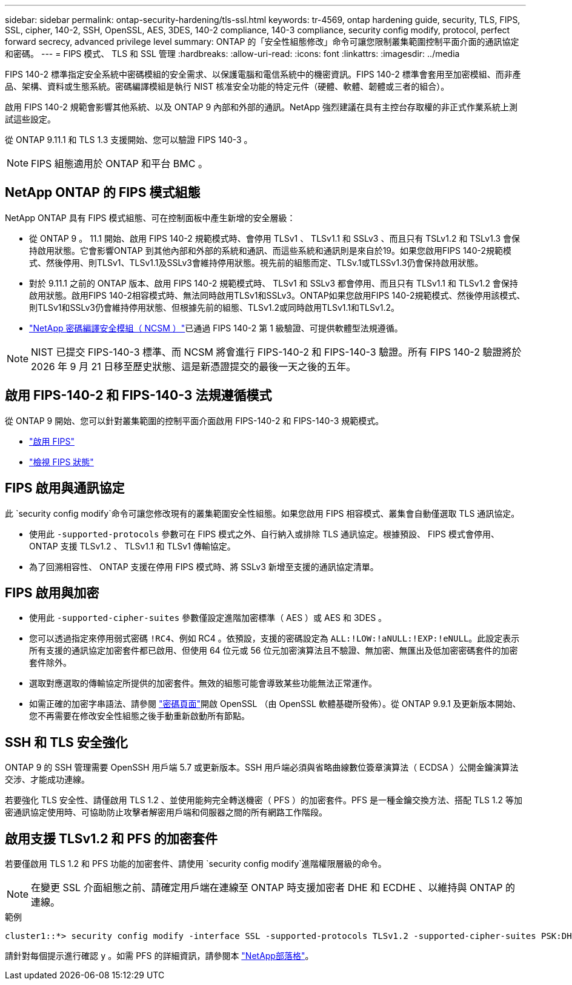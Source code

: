 ---
sidebar: sidebar 
permalink: ontap-security-hardening/tls-ssl.html 
keywords: tr-4569, ontap hardening guide, security, TLS, FIPS, SSL, cipher, 140-2, SSH, OpenSSL, AES, 3DES, 140-2 compliance, 140-3 compliance, security config modify, protocol, perfect forward secrecy, advanced privilege level 
summary: ONTAP 的「安全性組態修改」命令可讓您限制叢集範圍控制平面介面的通訊協定和密碼。 
---
= FIPS 模式、 TLS 和 SSL 管理
:hardbreaks:
:allow-uri-read: 
:icons: font
:linkattrs: 
:imagesdir: ../media


[role="lead"]
FIPS 140-2 標準指定安全系統中密碼模組的安全需求、以保護電腦和電信系統中的機密資訊。FIPS 140-2 標準會套用至加密模組、而非產品、架構、資料或生態系統。密碼編譯模組是執行 NIST 核准安全功能的特定元件（硬體、軟體、韌體或三者的組合）。

啟用 FIPS 140-2 規範會影響其他系統、以及 ONTAP 9 內部和外部的通訊。NetApp 強烈建議在具有主控台存取權的非正式作業系統上測試這些設定。

從 ONTAP 9.11.1 和 TLS 1.3 支援開始、您可以驗證 FIPS 140-3 。


NOTE: FIPS 組態適用於 ONTAP 和平台 BMC 。



== NetApp ONTAP 的 FIPS 模式組態

NetApp ONTAP 具有 FIPS 模式組態、可在控制面板中產生新增的安全層級：

* 從 ONTAP 9 。 11.1 開始、啟用 FIPS 140-2 規範模式時、會停用 TLSv1 、 TLSv1.1 和 SSLv3 、而且只有 TSLv1.2 和 TSLv1.3 會保持啟用狀態。它會影響ONTAP 到其他內部和外部的系統和通訊、而這些系統和通訊則是來自於19。如果您啟用FIPS 140-2規範模式、然後停用、則TLSv1、TLSv1.1及SSLv3會維持停用狀態。視先前的組態而定、TLSv.1或TLSSv1.3仍會保持啟用狀態。
* 對於 9.11.1 之前的 ONTAP 版本、啟用 FIPS 140-2 規範模式時、 TLSv1 和 SSLv3 都會停用、而且只有 TLSv1.1 和 TLSv1.2 會保持啟用狀態。啟用FIPS 140-2相容模式時、無法同時啟用TLSv1和SSLv3。ONTAP如果您啟用FIPS 140-2規範模式、然後停用該模式、則TLSv1和SSLv3仍會維持停用狀態、但根據先前的組態、TLSv1.2或同時啟用TLSv1.1和TLSv1.2。
* https://csrc.nist.gov/projects/cryptographic-module-validation-program/certificate/4297["NetApp 密碼編譯安全模組（ NCSM ）"^]已通過 FIPS 140-2 第 1 級驗證、可提供軟體型法規遵循。



NOTE: NIST 已提交 FIPS-140-3 標準、而 NCSM 將會進行 FIPS-140-2 和 FIPS-140-3 驗證。所有 FIPS 140-2 驗證將於 2026 年 9 月 21 日移至歷史狀態、這是新憑證提交的最後一天之後的五年。



== 啟用 FIPS-140-2 和 FIPS-140-3 法規遵循模式

從 ONTAP 9 開始、您可以針對叢集範圍的控制平面介面啟用 FIPS-140-2 和 FIPS-140-3 規範模式。

* link:../networking/configure_network_security_using_federal_information_processing_standards_@fips@.html#enable-fips["啟用 FIPS"]
* link:../networking/configure_network_security_using_federal_information_processing_standards_@fips@.html#view-fips-compliance-status["檢視 FIPS 狀態"]




== FIPS 啟用與通訊協定

此 `security config modify`命令可讓您修改現有的叢集範圍安全性組態。如果您啟用 FIPS 相容模式、叢集會自動僅選取 TLS 通訊協定。

* 使用此 `-supported-protocols` 參數可在 FIPS 模式之外、自行納入或排除 TLS 通訊協定。根據預設、 FIPS 模式會停用、 ONTAP 支援 TLSv1.2 、 TLSv1.1 和 TLSv1 傳輸協定。
* 為了回溯相容性、 ONTAP 支援在停用 FIPS 模式時、將 SSLv3 新增至支援的通訊協定清單。




== FIPS 啟用與加密

* 使用此 `-supported-cipher-suites` 參數僅設定進階加密標準（ AES ）或 AES 和 3DES 。
* 您可以透過指定來停用弱式密碼 `!RC4`、例如 RC4 。依預設，支援的密碼設定為 `ALL:!LOW:!aNULL:!EXP:!eNULL`。此設定表示所有支援的通訊協定加密套件都已啟用、但使用 64 位元或 56 位元加密演算法且不驗證、無加密、無匯出及低加密密碼套件的加密套件除外。
* 選取對應選取的傳輸協定所提供的加密套件。無效的組態可能會導致某些功能無法正常運作。
* 如需正確的加密字串語法、請參閱 https://www.openssl.org/docs/man1.1.1/man1/ciphers.html["密碼頁面"^]開啟 OpenSSL （由 OpenSSL 軟體基礎所發佈）。從 ONTAP 9.9.1 及更新版本開始、您不再需要在修改安全性組態之後手動重新啟動所有節點。




== SSH 和 TLS 安全強化

ONTAP 9 的 SSH 管理需要 OpenSSH 用戶端 5.7 或更新版本。SSH 用戶端必須與省略曲線數位簽章演算法（ ECDSA ）公開金鑰演算法交涉、才能成功連線。

若要強化 TLS 安全性、請僅啟用 TLS 1.2 、並使用能夠完全轉送機密（ PFS ）的加密套件。PFS 是一種金鑰交換方法、搭配 TLS 1.2 等加密通訊協定使用時、可協助防止攻擊者解密用戶端和伺服器之間的所有網路工作階段。



== 啟用支援 TLSv1.2 和 PFS 的加密套件

若要僅啟用 TLS 1.2 和 PFS 功能的加密套件、請使用 `security config modify`進階權限層級的命令。


NOTE: 在變更 SSL 介面組態之前、請確定用戶端在連線至 ONTAP 時支援加密者 DHE 和 ECDHE 、以維持與 ONTAP 的連線。

.範例
[listing]
----
cluster1::*> security config modify -interface SSL -supported-protocols TLSv1.2 -supported-cipher-suites PSK:DHE:ECDHE:!LOW:!aNULL:!EXP:!eNULL:!3DES:!kDH:!kECDH
----
請針對每個提示進行確認 `y` 。如需 PFS 的詳細資訊，請參閱本 https://blog.netapp.com/protecting-your-data-perfect-forward-secrecy-pfs-with-netapp-ontap/["NetApp部落格"^]。
